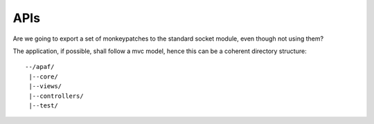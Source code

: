 ====
APIs
====
Are we going to export a set of monkeypatches to the standard socket module,
even though not using them?

The application, if possible, shall follow a mvc model, hence this can be a
coherent directory structure: ::

    --/apaf/
     |--core/
     |--views/
     |--controllers/
     |--test/


